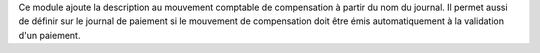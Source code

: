 Ce module ajoute la description au mouvement comptable de compensation à partir
du nom du journal.
Il permet aussi de définir sur le journal de paiement si le mouvement de
compensation doit être émis automatiquement à la validation d'un paiement.

